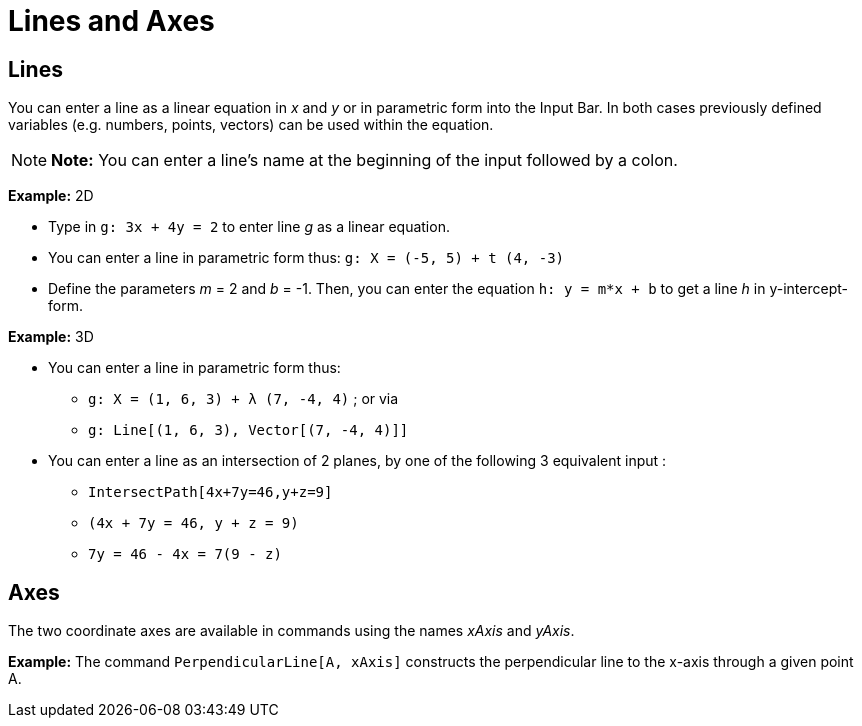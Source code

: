 = Lines and Axes

== [#Lines]#Lines#

You can enter a line as a linear equation in _x_ and _y_ or in parametric form into the Input Bar. In both cases
previously defined variables (e.g. numbers, points, vectors) can be used within the equation.

[NOTE]

====

*Note:* You can enter a line’s name at the beginning of the input followed by a colon.

====

[EXAMPLE]

====

*Example:* 2D

* Type in `g: 3x + 4y = 2` to enter line _g_ as a linear equation.
* You can enter a line in parametric form thus: `g: X = (-5, 5) + t (4, -3)`
* Define the parameters _m_ = 2 and _b_ = -1. Then, you can enter the equation `h: y = m*x + b` to get a line _h_ in
y-intercept-form.

====

[EXAMPLE]

====

*Example:* 3D

* You can enter a line in parametric form thus:
** `g: X = (1, 6, 3) + λ (7, -4, 4)` ; or via
** `g: Line[(1, 6, 3), Vector[(7, -4, 4)]]`
* You can enter a line as an intersection of 2 planes, by one of the following 3 equivalent input :
** `IntersectPath[4x+7y=46,y+z=9]`
** `(4x + 7y = 46, y + z = 9)`
** `7y = 46 - 4x = 7(9 - z)`

====

== [#Axes]#Axes#

The two coordinate axes are available in commands using the names _xAxis_ and _yAxis_.

[EXAMPLE]

====

*Example:* The command `PerpendicularLine[A, xAxis]` constructs the perpendicular line to the x-axis through a given
point A.

====

